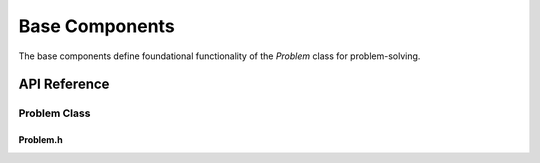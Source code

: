 Base Components
===============

The base components define foundational functionality of the `Problem` class for problem-solving.

API Reference
-------------

Problem Class
^^^^^^^^^^^^^

Problem.h
~~~~~~~~~

.. doxygenfile:: Problem/Base/Problem.h
   :project: WaterPaths
   
